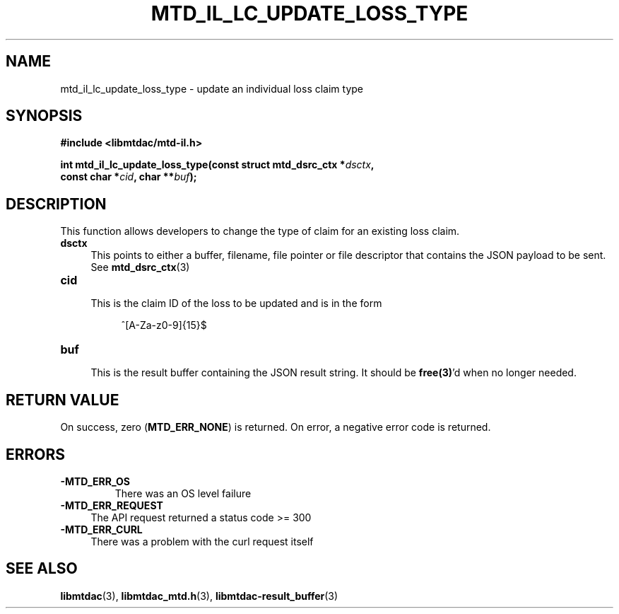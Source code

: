 .TH MTD_IL_LC_UPDATE_LOSS_TYPE 3 "June 7, 2020" "" "libmtdac"

.SH NAME

mtd_il_lc_update_loss_type \- update an individual loss claim type

.SH SYNOPSIS

.B #include <libmtdac/mtd-il.h>
.PP
.nf
.BI "int mtd_il_lc_update_loss_type(const struct mtd_dsrc_ctx *" dsctx ",
.BI "                               const char *" cid ", char **" buf );
.ni

.SH DESCRIPTION

This function allows developers to change the type of claim for an existing
loss claim.

.TP 4
.B dsctx
This points to either a buffer, filename, file pointer or file descriptor that
contains the JSON payload to be sent. See
.BR mtd_dsrc_ctx (3)

.PP

.TP
.B cid
.RS 4
This is the claim ID of the loss to be updated and is in the form
.RE

.RS 8
^[A-Za-z0-9]{15}$
.RE

.TP
.B buf
.RS 4
This is the result buffer containing the JSON result string. It should be
\fBfree(3)\fP'd when no longer needed.
.RE

.SH RETURN VALUE

On success, zero (\fBMTD_ERR_NONE\fP) is returned. On error, a negative error
code is returned.

.SH ERRORS

.TP
.B -MTD_ERR_OS
There was an OS level failure

.TP 4
.B -MTD_ERR_REQUEST
The API request returned a status code >= 300

.TP
.B -MTD_ERR_CURL
There was a problem with the curl request itself

.SH SEE ALSO

.BR libmtdac (3),
.BR libmtdac_mtd.h (3),
.BR libmtdac-result_buffer (3)
